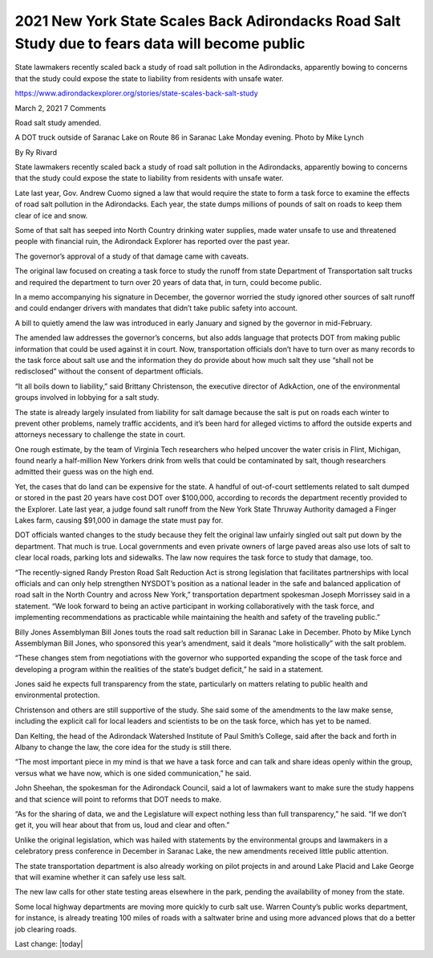 2021 New York State Scales Back Adirondacks Road Salt Study due to fears data will become public
===================================================================================================

.. contents::
    :local:
  

State lawmakers recently scaled back a study of road salt pollution in the Adirondacks, apparently bowing to concerns that the study could expose the state to liability from residents with unsafe water.


https://www.adirondackexplorer.org/stories/state-scales-back-salt-study

March 2, 2021 7 Comments

Road salt study amended.

A DOT truck outside of Saranac Lake on Route 86 in Saranac Lake Monday evening. Photo by Mike Lynch

By Ry Rivard

State lawmakers recently scaled back a study of road salt pollution in the Adirondacks, apparently bowing to concerns that the study could expose the state to liability from residents with unsafe water.

Late last year, Gov. Andrew Cuomo signed a law that would require the state to form a task force to examine the effects of road salt pollution in the Adirondacks. Each year, the state dumps millions of pounds of salt on roads to keep them clear of ice and snow.

Some of that salt has seeped into North Country drinking water supplies, made water unsafe to use and threatened people with financial ruin, the Adirondack Explorer has reported over the past year.

The governor’s approval of a study of that damage came with caveats. 

The original law focused on creating a task force to study the runoff from state Department of Transportation salt trucks and required the department to turn over 20 years of data that, in turn, could become public.

In a memo accompanying his signature in December, the governor worried the study ignored other sources of salt runoff and could endanger drivers with mandates that didn’t take public safety into account. 

A bill to quietly amend the law was introduced in early January and signed by the governor in mid-February. 

The amended law addresses the governor’s concerns, but also adds language that protects DOT from making public information that could be used against it in court. Now, transportation officials don’t have to turn over as many records to the task force about salt use and the information they do provide about how much salt they use “shall not be redisclosed” without the consent of department officials.

“It all boils down to liability,” said Brittany Christenson, the executive director of AdkAction, one of the environmental groups involved in lobbying for a salt study. 

The state is already largely insulated from liability for salt damage because the salt is put on roads each winter to prevent other problems, namely traffic accidents, and it’s been hard for alleged victims to afford the outside experts and attorneys necessary to challenge the state in court.

One rough estimate, by the team of Virginia Tech researchers who helped uncover the water crisis in Flint, Michigan, found nearly a half-million New Yorkers drink from wells that could be contaminated by salt, though researchers admitted their guess was on the high end.

Yet, the cases that do land can be expensive for the state. A handful of out-of-court settlements related to salt dumped or stored in the past 20 years have cost DOT over $100,000, according to records the department recently provided to the Explorer. Late last year, a judge found salt runoff from the New York State Thruway Authority damaged a Finger Lakes farm, causing $91,000 in damage the state must pay for.

DOT officials wanted changes to the study because they felt the original law unfairly singled out salt put down by the department. That much is true. Local governments and even private owners of large paved areas also use lots of salt to clear local roads, parking lots and sidewalks. The law now requires the task force to study that damage, too.

“The recently-signed Randy Preston Road Salt Reduction Act is strong legislation that facilitates partnerships with local officials and can only help strengthen NYSDOT’s position as a national leader in the safe and balanced application of road salt in the North Country and across New York,” transportation department spokesman Joseph Morrissey said in a statement. “We look forward to being an active participant in working collaboratively with the task force, and implementing recommendations as practicable while maintaining the health and safety of the traveling public.”

Billy Jones
Assemblyman Bill Jones touts the road salt reduction bill in Saranac Lake in December. Photo by Mike Lynch
Assemblyman Bill Jones, who sponsored this year’s amendment, said it deals “more holistically” with the salt problem.

“These changes stem from negotiations with the governor who supported expanding the scope of the task force and developing a program within the realities of the state’s budget deficit,” he said in a statement. 

Jones said he expects full transparency from the state, particularly on matters relating to public health and environmental protection.

Christenson and others are still supportive of the study. She said some of the amendments to the law make sense, including the explicit call for local leaders and scientists to be on the task force, which has yet to be named.

Dan Kelting, the head of the Adirondack Watershed Institute of Paul Smith’s College, said after the back and forth in Albany to change the law, the core idea for the study is still there.


“The most important piece in my mind is that we have a task force and can talk and share ideas openly within the group, versus what we have now, which is one sided communication,” he said.

John Sheehan, the spokesman for the Adirondack Council, said a lot of lawmakers want to make sure the study happens and that science will point to reforms that DOT needs to make.

“As for the sharing of data, we and the Legislature will expect nothing less than full transparency,” he said. “If we don’t get it, you will hear about that from us, loud and clear and often.”

Unlike the original legislation, which was hailed with statements by the environmental groups and lawmakers in a celebratory press conference in December in Saranac Lake, the new amendments received little public attention.

The state transportation department is also already working on pilot projects in and around Lake Placid and Lake George that will examine whether it can safely use less salt.

The new law calls for other state testing areas elsewhere in the park, pending the availability of money from the state.

Some local highway departments are moving more quickly to curb salt use. Warren County’s public works department, for instance, is already treating 100 miles of roads with a saltwater brine and using more advanced plows that do a better job clearing roads.

Last change: |today| 